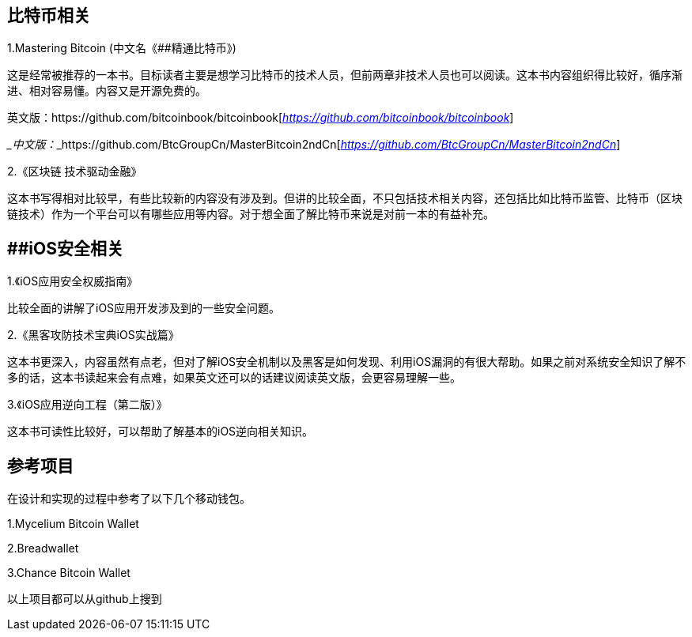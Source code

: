 == 比特币相关

1.Mastering Bitcoin (中文名《[#anchor]####精通比特币》)

这是经常被推荐的一本书。目标读者主要是想学习比特币的技术人员，但前两章非技术人员也可以阅读。这本书内容组织得比较好，循序渐进、相对容易懂。内容又是开源免费的。

英文版：https://github.com/bitcoinbook/bitcoinbook[__https://github.com/bitcoinbook/bitcoinbook__]

___中文版：___https://github.com/BtcGroupCn/MasterBitcoin2ndCn[__https://github.com/BtcGroupCn/MasterBitcoin2ndCn__]

2.《区块链 技术驱动金融》

这本书写得相对比较早，有些比较新的内容没有涉及到。但讲的比较全面，不只包括技术相关内容，还包括比如比特币监管、比特币（区块链技术）作为一个平台可以有哪些应用等内容。对于想全面了解比特币来说是对前一本的有益补充。

== [#anchor-1]####iOS安全相关

1.《iOS应用安全权威指南》

比较全面的讲解了iOS应用开发涉及到的一些安全问题。

2.《黑客攻防技术宝典iOS实战篇》

这本书更深入，内容虽然有点老，但对了解iOS安全机制以及黑客是如何发现、利用iOS漏洞的有很大帮助。如果之前对系统安全知识了解不多的话，这本书读起来会有点难，如果英文还可以的话建议阅读英文版，会更容易理解一些。

3.《iOS应用逆向工程（第二版）》

这本书可读性比较好，可以帮助了解基本的iOS逆向相关知识。

== 参考项目

在设计和实现的过程中参考了以下几个移动钱包。

1.Mycelium Bitcoin Wallet

2.Breadwallet

3.Chance Bitcoin Wallet

以上项目都可以从github上搜到
